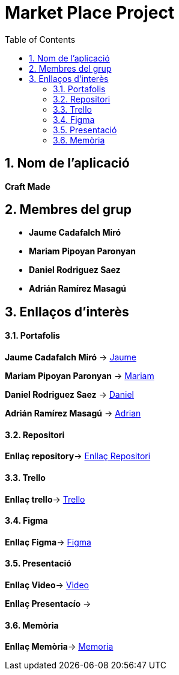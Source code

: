 :toc: left
:toclevels: 2
:sectnums: |,all|

= **Market Place Project**

== Nom de l'aplicació 

**Craft Made**  


== Membres del grup 

- **Jaume Cadafalch Miró **
- **Mariam Pipoyan Paronyan**
- **Daniel Rodriguez Saez** 
- **Adrián Ramírez Masagú**

== Enllaços d'interès

==== Portafolis  

**Jaume Cadafalch Miró** -> https://jcadafalch.github.io/[Jaume]

**Mariam Pipoyan Paronyan** -> https://mariampipoyan.gitlab.io/portfolio/[Mariam]

**Daniel Rodriguez Saez** ->  https://daniel.rodriguez.saez.19.gitlab.io/portfolio/[Daniel]

**Adrián Ramírez Masagú** -> https://aramirezma2002.gitlab.io/portafolis/es/[Adrian]



==== Repositori 

**Enllaç repository**->   https://github.com/jcadafalch/Marketplace[Enllaç Repositori]

==== Trello 
**Enllaç trello**-> https://trello.com/b/usLdqm1T/abp-2-grupo5[Trello]

==== Figma

**Enllaç Figma**-> https://www.figma.com/file/lhnUePoFlLxbGH0cAHY7vo/Untitled?node-id=0%3A1&t=6tywv1oy3LxnwLWO-1[Figma]

==== Presentació 

**Enllaç Video**-> https://youtu.be/33SM8cCGoWU[Video]

**Enllaç Presentacío** -> 


==== Memòria

**Enllaç Memòria**->  https://github.com/jcadafalch/Marketplace/blob/main/Documentacio/Memoria.adoc[Memoria]

